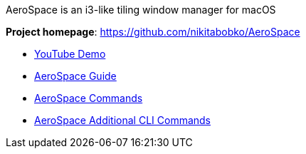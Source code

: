 AeroSpace is an i3-like tiling window manager for macOS

*Project homepage*: https://github.com/nikitabobko/AeroSpace

* https://www.youtube.com/watch?v=UOl7ErqWbrk[YouTube Demo]
* xref:guide.adoc[AeroSpace Guide]
* xref:commands.adoc[AeroSpace Commands]
* xref:cli-commands.adoc[AeroSpace Additional CLI Commands]
